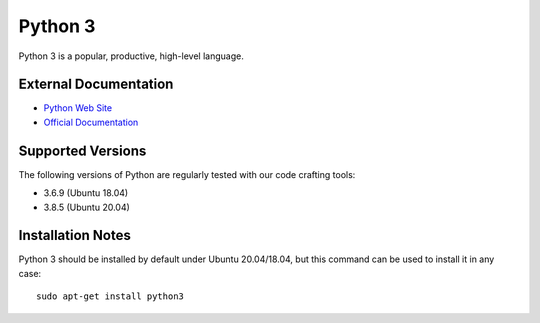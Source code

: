 .. _Python notes:

========
Python 3
========

Python 3 is a popular, productive, high-level language.

External Documentation
======================

- `Python Web Site <Python site_>`_
- `Official Documentation <Python docs_>`_

Supported Versions
==================

The following versions of Python are regularly tested with our code
crafting tools:

- 3.6.9 (Ubuntu 18.04)
- 3.8.5 (Ubuntu 20.04)

Installation Notes
==================

Python 3 should be installed by default under Ubuntu 20.04/18.04, but
this command can be used to install it in any case::

  sudo apt-get install python3

.. _Python site: https://www.python.org
.. _Python docs: https://docs.python.org/3/
